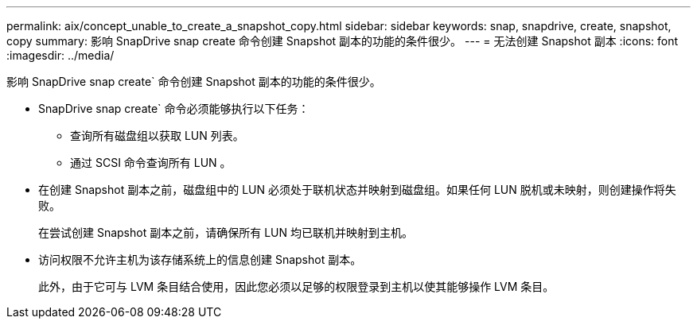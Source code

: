 ---
permalink: aix/concept_unable_to_create_a_snapshot_copy.html 
sidebar: sidebar 
keywords: snap, snapdrive, create, snapshot, copy 
summary: 影响 SnapDrive snap create 命令创建 Snapshot 副本的功能的条件很少。 
---
= 无法创建 Snapshot 副本
:icons: font
:imagesdir: ../media/


[role="lead"]
影响 SnapDrive snap create` 命令创建 Snapshot 副本的功能的条件很少。

* SnapDrive snap create` 命令必须能够执行以下任务：
+
** 查询所有磁盘组以获取 LUN 列表。
** 通过 SCSI 命令查询所有 LUN 。


* 在创建 Snapshot 副本之前，磁盘组中的 LUN 必须处于联机状态并映射到磁盘组。如果任何 LUN 脱机或未映射，则创建操作将失败。
+
在尝试创建 Snapshot 副本之前，请确保所有 LUN 均已联机并映射到主机。

* 访问权限不允许主机为该存储系统上的信息创建 Snapshot 副本。
+
此外，由于它可与 LVM 条目结合使用，因此您必须以足够的权限登录到主机以使其能够操作 LVM 条目。


